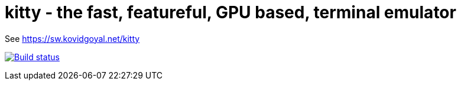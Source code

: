 = kitty - the fast, featureful, GPU based, terminal emulator

See https://sw.kovidgoyal.net/kitty

image:https://circleci.com/gh/kovidgoyal/kitty.svg?style=svg["Build status", link="https://circleci.com/gh/kovidgoyal/kitty"]
